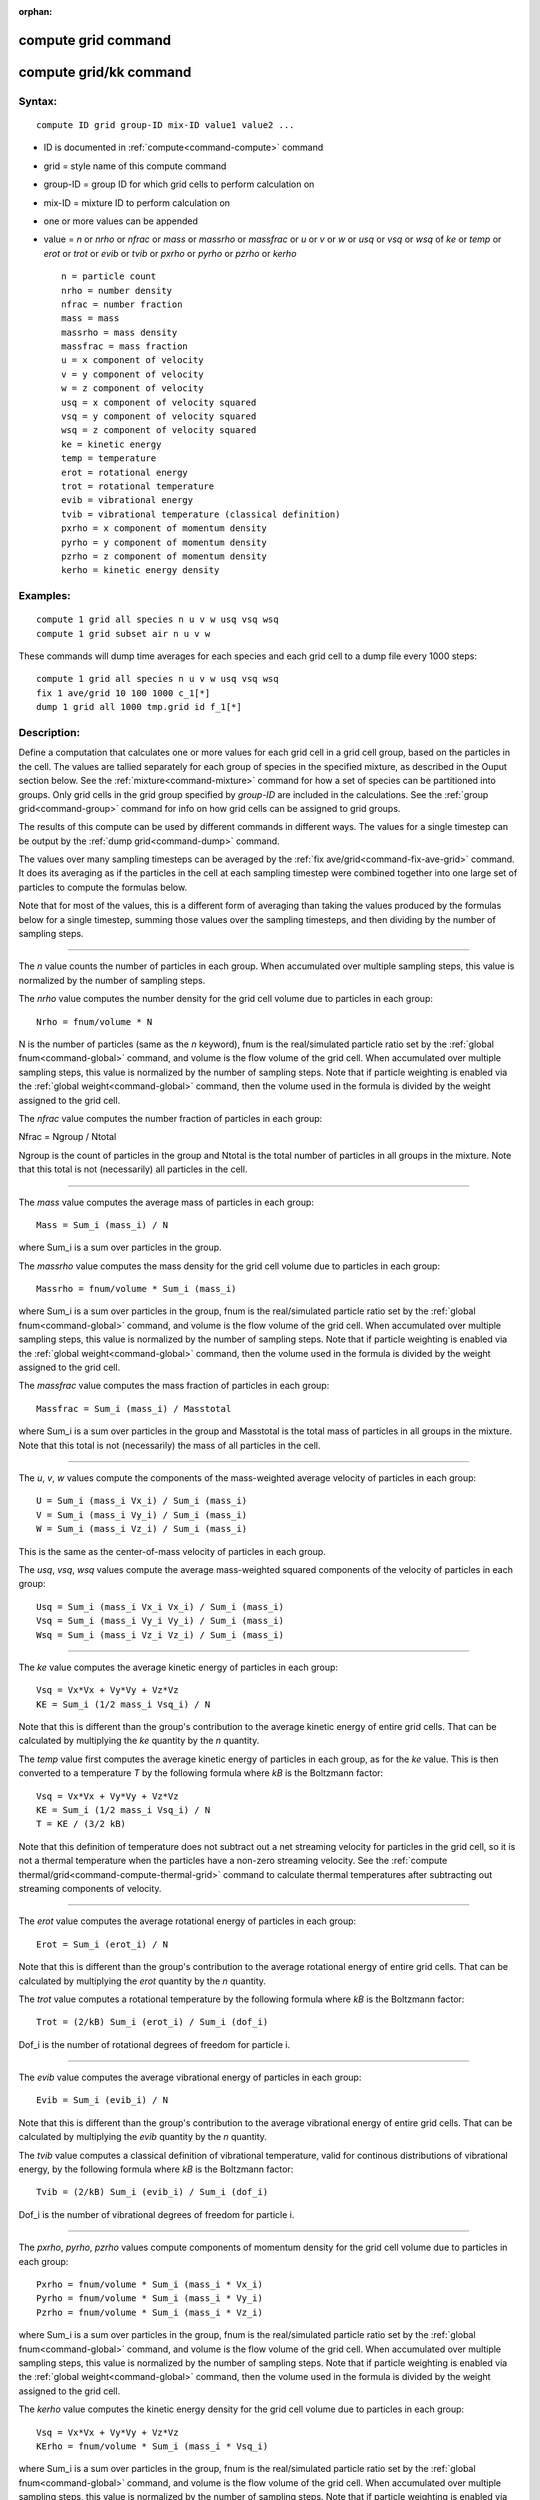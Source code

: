 :orphan:

.. index:: compute grid
.. index:: compute grid/kk





.. _command-compute-grid:

####################
compute grid command
####################






.. _command-compute-grid-compute-gridkk:

#######################
compute grid/kk command
#######################



*******
Syntax:
*******

::

   compute ID grid group-ID mix-ID value1 value2 ... 

-  ID is documented in :ref:`compute<command-compute>` command
-  grid = style name of this compute command
-  group-ID = group ID for which grid cells to perform calculation on
-  mix-ID = mixture ID to perform calculation on
-  one or more values can be appended
-  value = *n* or *nrho* or *nfrac* or *mass* or *massrho* or *massfrac*
   or *u* or *v* or *w* or *usq* or *vsq* or *wsq* of *ke* or *temp* or
   *erot* or *trot* or *evib* or *tvib* or *pxrho* or *pyrho* or *pzrho*
   or *kerho*

   ::

        n = particle count
        nrho = number density
        nfrac = number fraction
        mass = mass
        massrho = mass density
        massfrac = mass fraction
        u = x component of velocity
        v = y component of velocity
        w = z component of velocity
        usq = x component of velocity squared
        vsq = y component of velocity squared
        wsq = z component of velocity squared
        ke = kinetic energy
        temp = temperature
        erot = rotational energy
        trot = rotational temperature
        evib = vibrational energy 
        tvib = vibrational temperature (classical definition)
        pxrho = x component of momentum density
        pyrho = y component of momentum density
        pzrho = z component of momentum density
        kerho = kinetic energy density 

*********
Examples:
*********

::

   compute 1 grid all species n u v w usq vsq wsq
   compute 1 grid subset air n u v w 

These commands will dump time averages for each species and each grid
cell to a dump file every 1000 steps:

::

   compute 1 grid all species n u v w usq vsq wsq
   fix 1 ave/grid 10 100 1000 c_1[*]
   dump 1 grid all 1000 tmp.grid id f_1[*] 

************
Description:
************

Define a computation that calculates one or more values for each grid
cell in a grid cell group, based on the particles in the cell. The
values are tallied separately for each group of species in the specified
mixture, as described in the Ouput section below. See the
:ref:`mixture<command-mixture>` command for how a set of species can be
partitioned into groups. Only grid cells in the grid group specified by
*group-ID* are included in the calculations. See the :ref:`group grid<command-group>` command for info on how grid cells can be assigned
to grid groups.

The results of this compute can be used by different commands in
different ways. The values for a single timestep can be output by the
:ref:`dump grid<command-dump>` command.

The values over many sampling timesteps can be averaged by the :ref:`fix ave/grid<command-fix-ave-grid>` command. It does its averaging as if the
particles in the cell at each sampling timestep were combined together
into one large set of particles to compute the formulas below.

Note that for most of the values, this is a different form of averaging
than taking the values produced by the formulas below for a single
timestep, summing those values over the sampling timesteps, and then
dividing by the number of sampling steps.

--------------


The *n* value counts the number of particles in each group. When
accumulated over multiple sampling steps, this value is normalized by
the number of sampling steps.

The *nrho* value computes the number density for the grid cell volume
due to particles in each group:

::

   Nrho = fnum/volume * N 

N is the number of particles (same as the *n* keyword), fnum is the
real/simulated particle ratio set by the :ref:`global fnum<command-global>`
command, and volume is the flow volume of the grid cell. When
accumulated over multiple sampling steps, this value is normalized by
the number of sampling steps. Note that if particle weighting is enabled
via the :ref:`global weight<command-global>` command, then the volume used in
the formula is divided by the weight assigned to the grid cell.

The *nfrac* value computes the number fraction of particles in each
group:

Nfrac = Ngroup / Ntotal

Ngroup is the count of particles in the group and Ntotal is the total
number of particles in all groups in the mixture. Note that this total
is not (necessarily) all particles in the cell.

--------------

The *mass* value computes the average mass of particles in each group:

::

   Mass = Sum_i (mass_i) / N 

where Sum_i is a sum over particles in the group.

The *massrho* value computes the mass density for the grid cell volume
due to particles in each group:

::

   Massrho = fnum/volume * Sum_i (mass_i) 

where Sum_i is a sum over particles in the group, fnum is the
real/simulated particle ratio set by the :ref:`global fnum<command-global>`
command, and volume is the flow volume of the grid cell. When
accumulated over multiple sampling steps, this value is normalized by
the number of sampling steps. Note that if particle weighting is enabled
via the :ref:`global weight<command-global>` command, then the volume used in
the formula is divided by the weight assigned to the grid cell.

The *massfrac* value computes the mass fraction of particles in each
group:

::

   Massfrac = Sum_i (mass_i) / Masstotal 

where Sum_i is a sum over particles in the group and Masstotal is the
total mass of particles in all groups in the mixture. Note that this
total is not (necessarily) the mass of all particles in the cell.

--------------

The *u*, *v*, *w* values compute the components of the mass-weighted
average velocity of particles in each group:

::

   U = Sum_i (mass_i Vx_i) / Sum_i (mass_i)
   V = Sum_i (mass_i Vy_i) / Sum_i (mass_i)
   W = Sum_i (mass_i Vz_i) / Sum_i (mass_i) 

This is the same as the center-of-mass velocity of particles in each
group.

The *usq*, *vsq*, *wsq* values compute the average mass-weighted squared
components of the velocity of particles in each group:

::

   Usq = Sum_i (mass_i Vx_i Vx_i) / Sum_i (mass_i)
   Vsq = Sum_i (mass_i Vy_i Vy_i) / Sum_i (mass_i)
   Wsq = Sum_i (mass_i Vz_i Vz_i) / Sum_i (mass_i) 

--------------

The *ke* value computes the average kinetic energy of particles in each
group:

::

   Vsq = Vx*Vx + Vy*Vy + Vz*Vz
   KE = Sum_i (1/2 mass_i Vsq_i) / N 

Note that this is different than the group's contribution to the average
kinetic energy of entire grid cells. That can be calculated by
multiplying the *ke* quantity by the *n* quantity.

The *temp* value first computes the average kinetic energy of particles
in each group, as for the *ke* value. This is then converted to a
temperature *T* by the following formula where *kB* is the Boltzmann
factor:

::

   Vsq = Vx*Vx + Vy*Vy + Vz*Vz
   KE = Sum_i (1/2 mass_i Vsq_i) / N
   T = KE / (3/2 kB) 

Note that this definition of temperature does not subtract out a net
streaming velocity for particles in the grid cell, so it is not a
thermal temperature when the particles have a non-zero streaming
velocity. See the :ref:`compute thermal/grid<command-compute-thermal-grid>`
command to calculate thermal temperatures after subtracting out
streaming components of velocity.

--------------

The *erot* value computes the average rotational energy of particles in
each group:

::

   Erot = Sum_i (erot_i) / N 

Note that this is different than the group's contribution to the average
rotational energy of entire grid cells. That can be calculated by
multiplying the *erot* quantity by the *n* quantity.

The *trot* value computes a rotational temperature by the following
formula where *kB* is the Boltzmann factor:

::

   Trot = (2/kB) Sum_i (erot_i) / Sum_i (dof_i) 

Dof_i is the number of rotational degrees of freedom for particle i.

--------------

The *evib* value computes the average vibrational energy of particles in
each group:

::

   Evib = Sum_i (evib_i) / N 

Note that this is different than the group's contribution to the average
vibrational energy of entire grid cells. That can be calculated by
multiplying the *evib* quantity by the *n* quantity.

The *tvib* value computes a classical definition of vibrational
temperature, valid for continous distributions of vibrational energy, by
the following formula where *kB* is the Boltzmann factor:

::

   Tvib = (2/kB) Sum_i (evib_i) / Sum_i (dof_i) 

Dof_i is the number of vibrational degrees of freedom for particle i.

--------------

The *pxrho*, *pyrho*, *pzrho* values compute components of momentum
density for the grid cell volume due to particles in each group:

::

   Pxrho = fnum/volume * Sum_i (mass_i * Vx_i)
   Pyrho = fnum/volume * Sum_i (mass_i * Vy_i)
   Pzrho = fnum/volume * Sum_i (mass_i * Vz_i) 

where Sum_i is a sum over particles in the group, fnum is the
real/simulated particle ratio set by the :ref:`global fnum<command-global>`
command, and volume is the flow volume of the grid cell. When
accumulated over multiple sampling steps, this value is normalized by
the number of sampling steps. Note that if particle weighting is enabled
via the :ref:`global weight<command-global>` command, then the volume used in
the formula is divided by the weight assigned to the grid cell.

The *kerho* value computes the kinetic energy density for the grid cell
volume due to particles in each group:

::

   Vsq = Vx*Vx + Vy*Vy + Vz*Vz
   KErho = fnum/volume * Sum_i (mass_i * Vsq_i) 

where Sum_i is a sum over particles in the group, fnum is the
real/simulated particle ratio set by the :ref:`global fnum<command-global>`
command, and volume is the flow volume of the grid cell. When
accumulated over multiple sampling steps, this value is normalized by
the number of sampling steps. Note that if particle weighting is enabled
via the :ref:`global weight<command-global>` command, then the volume used in
the formula is divided by the weight assigned to the grid cell.

--------------


**Output info:**

This compute calculates a per-grid array, with the number of columns
equal to the number of values times the number of groups. The ordering
of columns is first by values, then by groups. I.e. if the *n* and *u*
values were specified as keywords, then the first two columns would be
*n* and *u* for the first group, the 3rd and 4th columns would be *n*
and *u* for the second group, etc.

This compute performs calculations for all flavors of child grid cells
in the simulation, which includes unsplit, cut, split, and sub cells.
See :ref:`Section 6.8<howto-grids>` of the manual gives
details of how SPARTA defines child, unsplit, split, and sub cells. Note
that cells inside closed surfaces contain no particles. These could be
unsplit or cut cells (if they have zero flow volume). Both of these
kinds of cells will compute a zero result for all their values.
Likewise, split cells store no particles and will produce a zero result.
This is because their sub-cells actually contain the particles that are
geometrically inside the split cell.

Grid cells not in the specified *group-ID* will output zeroes for all
their values.

The array can be accessed by any command that uses per-grid values from
a compute as input. See :ref:`Section 6.4<howto-output>` for
an overview of SPARTA output options.

The per-grid array values will be in the :ref:`units<command-units>`
appropriate to the individual values as described above. *N* is
unitless. *Nrho* is in 1/distance^3 units for 3d simulations and
1/distance^2 units for 2d simulations. *Mass* is in mass units.
*Massrho* is in is in mass/distance^3 units for 3d simulations and
mass/distance^2 units for 2d simulations. *U*, *v*, and *w* are in
velocity units. *Usq*, *vsq*, and *wsq* are in velocity squared units.
*Ke*, *erot*, and *evib* are in energy units. *Temp* and *trot* and
*tvib* are in temperature units. *Pxrho*, *pyrho*, *pzrho* are in
momentum/distance^3 units for 3d simulations and momentum/distance^2
units for 2d simulations, where momentum is in units of mass*velocity.
*Kerho* is in units of energy/distance^3 units for 3d simulations and
energy/distance^2 units for 2d simulations.

--------------

Styles with a *kk* suffix are functionally the same as the corresponding
style without the suffix. They have been optimized to run faster,
depending on your available hardware, as discussed in the :ref:`Accelerating SPARTA<accelerate>` section of the manual. The
accelerated styles take the same arguments and should produce the same
results, except for different random number, round-off and precision
issues.

These accelerated styles are part of the KOKKOS package. They are only
enabled if SPARTA was built with that package. See the :ref:`Making SPARTA<start-making-sparta>` section for more info.

You can specify the accelerated styles explicitly in your input script
by including their suffix, or you can use the :ref:`-suffix command-line switch<start-command-line-options>` when you invoke SPARTA, or you
can use the :ref:`suffix<command-suffix>` command in your input script.

See the :ref:`Accelerating SPARTA<accelerate>` section of the
manual for more instructions on how to use the accelerated styles
effectively.

--------------

*************
Restrictions:
*************
 none

*****************
Related commands:
*****************

:ref:`command-fix-ave-grid`,
:ref:`command-dump grid<command-dump>`,
:ref:`command-compute-thermal-grid`

********
Default:
********
 none
